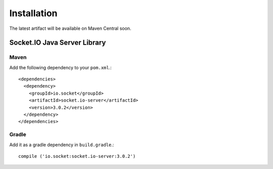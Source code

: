 ============
Installation
============

The latest artifact will be available on Maven Central soon.

Socket.IO Java Server Library
=============================

Maven
-----

Add the following dependency to your ``pom.xml``.::

    <dependencies>
      <dependency>
        <groupId>io.socket</groupId>
        <artifactId>socket.io-server</artifactId>
        <version>3.0.2</version>
      </dependency>
    </dependencies>

Gradle
------

Add it as a gradle dependency in ``build.gradle``.::

    compile ('io.socket:socket.io-server:3.0.2')
